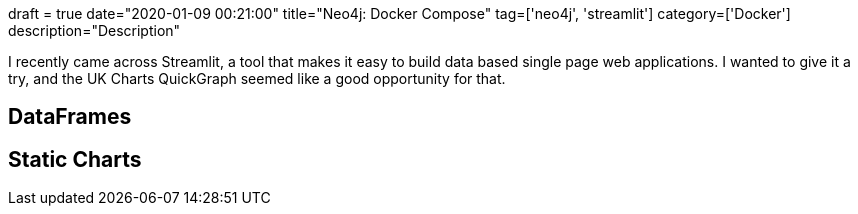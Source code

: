 +++
draft = true
date="2020-01-09 00:21:00"
title="Neo4j: Docker Compose"
tag=['neo4j', 'streamlit']
category=['Docker']
description="Description"
+++

I recently came across Streamlit, a tool that makes it easy to build data based single page web applications.
I wanted to give it a try, and the UK Charts QuickGraph seemed like a good opportunity for that.

== DataFrames

== Static Charts
